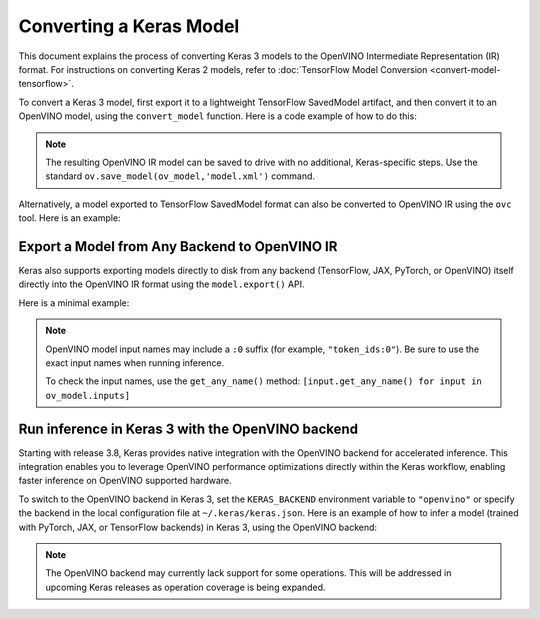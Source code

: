 Converting a Keras Model
========================


.. meta::
   :description: Learn how to convert a model from the
                 Keras format to the OpenVINO Model.


This document explains the process of converting Keras 3 models to the OpenVINO Intermediate Representation (IR) format.
For instructions on converting Keras 2 models, refer to :doc:`TensorFlow Model Conversion <convert-model-tensorflow>`.

To convert a Keras 3 model, first export it to a lightweight TensorFlow SavedModel artifact,
and then convert it to an OpenVINO model, using the ``convert_model`` function.
Here is a code example of how to do this:

.. code-block:: py
   :force:

   import keras_hub
   import openvino as ov

   model = keras_hub.models.BertTextClassifier.from_preset(
       "bert_base_en_uncased",
       num_classes=4,
       preprocessor=None,
   )

   # export to SavedModel
   model.export("bert_base")

   # convert to OpenVINO model
   ov_model = ov.convert_model("bert_base")


.. note::

   The resulting OpenVINO IR model can be saved to drive with no additional, Keras-specific steps.
   Use the standard ``ov.save_model(ov_model,'model.xml')`` command. 

Alternatively, a model exported to TensorFlow SavedModel format can also be converted to OpenVINO IR using the ``ovc`` tool. Here is an example:

.. code-block:: sh
   :force:

   ovc bert_base

Export a Model from Any Backend to OpenVINO IR
##############################################

Keras also supports exporting models directly to disk from any backend (TensorFlow, JAX, PyTorch, or OpenVINO) itself directly into the OpenVINO IR format using the ``model.export()`` API.

Here is a minimal example:

.. code-block:: python
   :force:

   import os
   os.environ["KERAS_BACKEND"] = "tensorflow"
   import keras_hub
   import numpy as np
   import openvino as ov

   ov_model_path = "ov_model.xml"

   model = keras_hub.models.BertTextClassifier.from_preset(
      "bert_base_en_uncased",
      num_classes=4,
      preprocessor=None,
   )

   model.export(temp_filepath, format="openvino")

   core = ov.Core()
   ov_model = core.read_model(temp_filepath)
   compiled_model = core.compile_model(ov_model, "CPU")
   inputs = {
      "token_ids:0": np.ones((1, 12), dtype="int32"),
      "segment_ids:0": np.zeros((1, 12), dtype="int32"),
      "padding_mask:0": np.ones((1, 12), dtype="int32"),
   }
   ov_output = compiled_model(inputs)[0]
   print(ov_output)

.. note::

   OpenVINO model input names may include a ``:0`` suffix (for example, ``"token_ids:0"``). 
   Be sure to use the exact input names when running inference.

   To check the input names, use the ``get_any_name()`` method:
   ``[input.get_any_name() for input in ov_model.inputs]``

Run inference in Keras 3 with the OpenVINO backend
##################################################

Starting with release 3.8, Keras provides native integration with the OpenVINO backend for accelerated inference.
This integration enables you to leverage OpenVINO performance optimizations directly within the Keras workflow, enabling faster inference on OpenVINO supported hardware.

To switch to the OpenVINO backend in Keras 3, set the ``KERAS_BACKEND`` environment variable to ``"openvino"``
or specify the backend in the local configuration file at ``~/.keras/keras.json``.
Here is an example of how to infer a model (trained with PyTorch, JAX, or TensorFlow backends) in Keras 3, using the OpenVINO backend:

.. code-block:: py
   :force:

   import os

   os.environ["KERAS_BACKEND"] = "openvino"
   import numpy as np
   import keras
   import keras_hub

   features = {
       "token_ids": np.ones(shape=(2, 12), dtype="int32"),
       "segment_ids": np.array([[0, 0, 0, 0, 0, 1, 1, 1, 1, 1, 0, 0]] * 2),
       "padding_mask": np.array([[1, 1, 1, 1, 1, 1, 1, 1, 1, 1, 0, 0]] * 2),
   }

   # take a model from KerasHub
   bert = keras_hub.models.BertTextClassifier.from_preset(
       "bert_base_en_uncased",
       num_classes=4,
       preprocessor=None,
   )

   predictions = bert.predict(features)

.. note::

   The OpenVINO backend may currently lack support for some operations.
   This will be addressed in upcoming Keras releases as operation coverage is being expanded.
